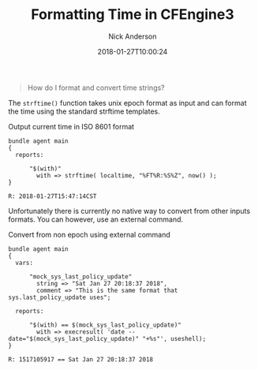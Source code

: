 #+Title: Formatting Time in CFEngine3
#+AUTHOR: Nick Anderson
#+DATE: 2018-01-27T10:00:24
#+TAGS: cfengine
#+DRAFT: false

#+BEGIN_QUOTE
How do I format and convert time strings?
#+END_QUOTE

The =strftime()= function takes unix epoch format as input and can format the
time using the standard strftime templates.

#+Caption: Output current time in ISO 8601 format
#+BEGIN_SRC cfengine3 :exports both
  bundle agent main
  {
    reports:

        "$(with)"
          with => strftime( localtime, "%FT%R:%S%Z", now() );
  }
#+END_SRC

#+RESULTS:
: R: 2018-01-27T15:47:14CST

Unfortunately there is currently no native way to convert from other inputs
formats. You can however, use an external command.

#+Caption: Convert from non epoch using external command 
#+BEGIN_SRC cfengine3 :exports both
  bundle agent main
  {
    vars: 

        "mock_sys_last_policy_update"
          string => "Sat Jan 27 20:18:37 2018",
          comment => "This is the same format that sys.last_policy_update uses";

    reports:

        "$(with) == $(mock_sys_last_policy_update)"
          with => execresult( 'date --date="$(mock_sys_last_policy_update)" "+%s"', useshell);
  }
#+END_SRC

#+RESULTS:
: R: 1517105917 == Sat Jan 27 20:18:37 2018
